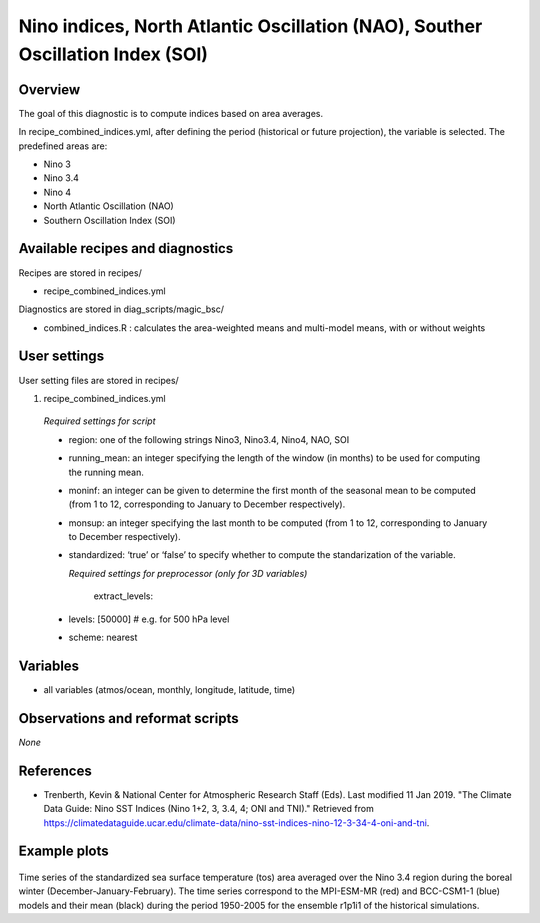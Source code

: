 .. _recipes_combined_indices:

Nino indices, North Atlantic Oscillation (NAO), Souther Oscillation Index (SOI)
===============================================================================

Overview
--------

The goal of this diagnostic is to compute indices based on area averages.

In recipe_combined_indices.yml, after defining the period (historical or
future projection), the variable is selected. The predefined areas are:

* Nino 3
* Nino 3.4
* Nino 4
* North Atlantic Oscillation (NAO)
* Southern Oscillation Index (SOI)

Available recipes and diagnostics
-----------------------------------

Recipes are stored in recipes/

* recipe_combined_indices.yml

Diagnostics are stored in diag_scripts/magic_bsc/

* combined_indices.R : calculates the area-weighted means and multi-model means, with or without weights



User settings
-------------

User setting files are stored in recipes/

#.	recipe_combined_indices.yml

   *Required settings for script*

   * region: one of the following strings Nino3, Nino3.4, Nino4, NAO, SOI
   * running_mean: an integer specifying the length of the window (in months) to be used for computing the running mean.
   * moninf: an integer can be given to determine the first month of the seasonal mean to be computed (from 1 to 12, corresponding to January to December respectively).
   * monsup: an integer specifying the last month to be computed (from 1 to 12, corresponding to January to December respectively).
   * standardized: ‘true’ or ‘false’ to specify whether to compute the standarization of the variable.


     *Required settings for preprocessor (only for 3D variables)*
     
	  extract_levels:
   *   levels: [50000] # e.g. for 500 hPa level
   *   scheme: nearest
   
Variables
---------

* all variables (atmos/ocean, monthly, longitude, latitude, time)


Observations and reformat scripts
---------------------------------

*None*

References
----------

* Trenberth, Kevin & National Center for Atmospheric Research Staff (Eds). Last modified 11 Jan 2019. "The Climate Data Guide: Nino SST Indices (Nino 1+2, 3, 3.4, 4; ONI and TNI)." Retrieved from https://climatedataguide.ucar.edu/climate-data/nino-sst-indices-nino-12-3-34-4-oni-and-tni.


Example plots
-------------

.. _fig_combinedindices1:
.. figure::  /recipes/figures/Combined_Indices_Area_Average/Nino3.4_tos_Dec-Feb_running-mean__1950-2005.png
   :align:   center
   :width:   14cm

Time series of the standardized sea surface temperature (tos) area averaged over the Nino 3.4 region during the boreal winter (December-January-February). The time series correspond to the MPI-ESM-MR (red) and BCC-CSM1-1 (blue) models and their mean (black) during the period 1950-2005 for the ensemble r1p1i1 of the historical simulations.